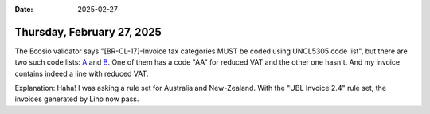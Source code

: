 :date: 2025-02-27

===========================
Thursday, February 27, 2025
===========================

The Ecosio validator says "[BR-CL-17]-Invoice tax categories MUST be coded using
UNCL5305 code list", but there are two such code lists:
`A <https://docs.peppol.eu/pracc/catalogue/1.0/codelist/UNCL5305/>`__ and
`B <https://docs.peppol.eu/poacc/billing/3.0/2024-Q2/codelist/UNCL5305/>`__.
One of them has a code "AA" for reduced VAT and the other one hasn't.
And my invoice contains indeed a line with reduced VAT.

Explanation: Haha! I was asking a rule set for Australia and New-Zealand. With
the "UBL Invoice 2.4" rule set, the invoices generated by Lino now pass.
